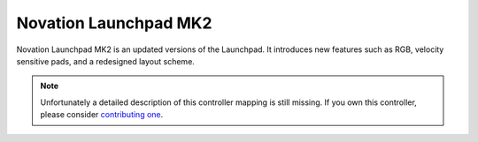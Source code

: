 .. _novation-launchpad-mk2:

Novation Launchpad MK2
======================

Novation Launchpad MK2 is an updated versions of the Launchpad.
It introduces new features such as RGB, velocity sensitive pads, and a redesigned layout scheme.

.. note::
   Unfortunately a detailed description of this controller mapping is still missing.
   If you own this controller, please consider
   `contributing one <https://github.com/mixxxdj/mixxx/wiki/Contributing-Mappings#documenting-the-mapping>`__.
